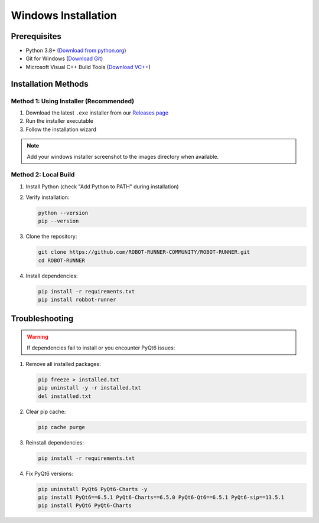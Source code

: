 Windows Installation
====================

Prerequisites
-------------

- Python 3.8+ (`Download from python.org <https://www.python.org/downloads/>`_)
- Git for Windows (`Download Git <https://git-scm.com/download/win>`_)
- Microsoft Visual C++ Build Tools (`Download VC++ <https://visualstudio.microsoft.com/visual-cpp-build-tools/>`_)

Installation Methods
--------------------

Method 1: Using Installer (Recommended)
~~~~~~~~~~~~~~~~~~~~~~~~~~~~~~~~~~~~~~~

1. Download the latest ``.exe`` installer from our `Releases page <https://github.com/ROBOT-RUNNER-COMMUNITY/ROBOT-RUNNER/releases>`_
2. Run the installer executable
3. Follow the installation wizard

.. note::
   Add your windows installer screenshot to the images directory when available.

Method 2: Local Build
~~~~~~~~~~~~~~~~~~~~~

1. Install Python (check "Add Python to PATH" during installation)
2. Verify installation:

   .. code-block:: powershell

      python --version
      pip --version

3. Clone the repository:

   .. code-block:: powershell

      git clone https://github.com/ROBOT-RUNNER-COMMUNITY/ROBOT-RUNNER.git
      cd ROBOT-RUNNER

4. Install dependencies:

   .. code-block:: powershell

      pip install -r requirements.txt
      pip install robbot-runner

Troubleshooting
---------------

.. warning::

   If dependencies fail to install or you encounter PyQt6 issues:

1. Remove all installed packages:

   .. code-block:: powershell

      pip freeze > installed.txt
      pip uninstall -y -r installed.txt
      del installed.txt

2. Clear pip cache:

   .. code-block:: powershell

      pip cache purge

3. Reinstall dependencies:

   .. code-block:: powershell

      pip install -r requirements.txt

4. Fix PyQt6 versions:

   .. code-block:: powershell

      pip uninstall PyQt6 PyQt6-Charts -y
      pip install PyQt6==6.5.1 PyQt6-Charts==6.5.0 PyQt6-Qt6==6.5.1 PyQt6-sip==13.5.1
      pip install PyQt6 PyQt6-Charts